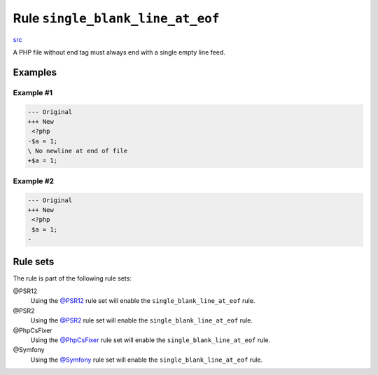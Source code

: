 =================================
Rule ``single_blank_line_at_eof``
=================================

`src <../../../src/Fixer/Whitespace/SingleBlankLineAtEofFixer.php>`_

A PHP file without end tag must always end with a single empty line feed.

Examples
--------

Example #1
~~~~~~~~~~

.. code-block:: diff

   --- Original
   +++ New
    <?php
   -$a = 1;
   \ No newline at end of file
   +$a = 1;

Example #2
~~~~~~~~~~

.. code-block:: diff

   --- Original
   +++ New
    <?php
    $a = 1;
   -

Rule sets
---------

The rule is part of the following rule sets:

@PSR12
  Using the `@PSR12 <./../../ruleSets/PSR12.rst>`_ rule set will enable the ``single_blank_line_at_eof`` rule.

@PSR2
  Using the `@PSR2 <./../../ruleSets/PSR2.rst>`_ rule set will enable the ``single_blank_line_at_eof`` rule.

@PhpCsFixer
  Using the `@PhpCsFixer <./../../ruleSets/PhpCsFixer.rst>`_ rule set will enable the ``single_blank_line_at_eof`` rule.

@Symfony
  Using the `@Symfony <./../../ruleSets/Symfony.rst>`_ rule set will enable the ``single_blank_line_at_eof`` rule.
